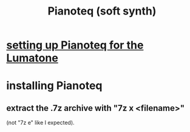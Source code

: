 :PROPERTIES:
:ID:       50c474b4-6dad-4c00-83a8-52a4830e72f2
:END:
#+title: Pianoteq (soft synth)
* [[id:c22d36ca-944d-431c-bdd3-8b49e1b3ac52][setting up Pianoteq for the Lumatone]]
* installing Pianoteq
** extract the .7z archive with "7z x <filename>"
   (not "7z e" like I expected).
